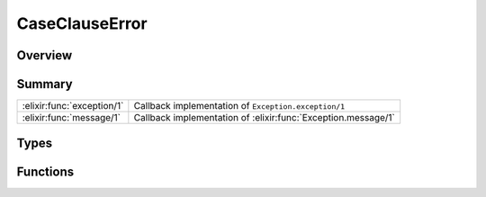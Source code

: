 CaseClauseError
==============================================================

.. elixir:module:: CaseClauseError

   :mtype: exception

Overview
--------






Summary
-------

========================== =
:elixir:func:`exception/1` Callback implementation of ``Exception.exception/1`` 

:elixir:func:`message/1`   Callback implementation of :elixir:func:`Exception.message/1` 
========================== =



Types
-----

.. elixir:type:: CaseClauseError.t/0

   :elixir:type:`t/0` :: %CaseClauseError{__exception__: term, term: term}
   





Functions
---------

.. elixir:function:: CaseClauseError.exception/1
   :sig: exception(args)


   Specs:
   
 
   * exception(term) :: :elixir:type:`t/0`
 

   
   Callback implementation of ``Exception.exception/1``.
   
   

.. elixir:function:: CaseClauseError.message/1
   :sig: message(exception)


   
   Callback implementation of :elixir:func:`Exception.message/1`.
   
   







